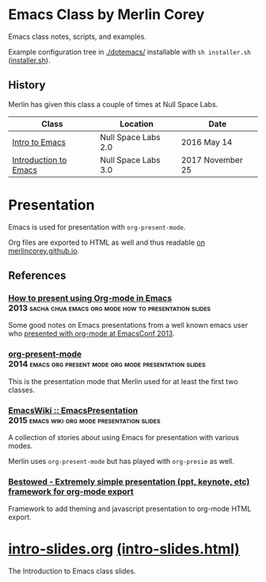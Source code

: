 * Emacs Class by Merlin Corey

  Emacs class notes, scripts, and examples.

  Example configuration tree in [[./dotemacs/]] installable with =sh installer.sh= ([[./dotemacs/installer.sh][installer.sh]]).

** History

   Merlin has given this class a couple of times at Null Space Labs.

   | Class                 | Location            | Date             |
   |-----------------------+---------------------+------------------|
   | [[https://www.meetup.com/NullSpaceLabs/events/230325844/][Intro to Emacs]]        | Null Space Labs 2.0 | 2016 May 14      |
   | [[https://www.meetup.com/NullSpaceLabs/events/244979379/][Introduction to Emacs]] | Null Space Labs 3.0 | 2017 November 25 |

* Presentation

  Emacs is used for presentation with =org-present-mode=.

  Org files are exported to HTML as well and thus readable [[http://merlincorey.github.io/emacs-class/README.html][on merlincorey.github.io]].

** References

*** [[http://sachachua.com/blog/2013/04/how-to-present-using-org-mode-in-emacs/][How to present using Org-mode in Emacs]] :2013:sacha:chua:emacs:org:mode:how:to:presentation:slides:

    Some good notes on Emacs presentations from a well known emacs user who [[https://gist.github.com/sachac/5278905][presented with org-mode at EmacsConf 2013]].

*** [[https://github.com/rlister/org-present][org-present-mode]] :2014:emacs:org:present:mode:org:mode:presentation:slides:

    This is the presentation mode that Merlin used for at least the first two classes.

*** [[https://www.emacswiki.org/emacs/EmacsPresentation][EmacsWiki :: EmacsPresentation]] :2015:emacs:wiki:org:mode:presentation:slides:

    A collection of stories about using Emacs for presentation with various modes.

    Merlin uses =org-present-mode= but has played with =org-presie= as well.

*** [[https://github.com/robrohan/bestowed][Bestowed - Extremely simple presentation (ppt, keynote, etc) framework for org-mode export]]

    Framework to add theming and javascript presentation to org-mode HTML export.
* [[./intro-slides.org][intro-slides.org]] [[./intro-slides.html][(intro-slides.html)]]

  The Introduction to Emacs class slides.

